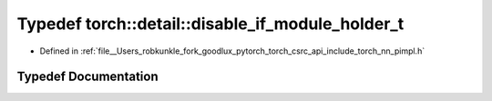 .. _typedef_torch__detail__disable_if_module_holder_t:

Typedef torch::detail::disable_if_module_holder_t
=================================================

- Defined in :ref:`file__Users_robkunkle_fork_goodlux_pytorch_torch_csrc_api_include_torch_nn_pimpl.h`


Typedef Documentation
---------------------


.. doxygentypedef:: torch::detail::disable_if_module_holder_t
